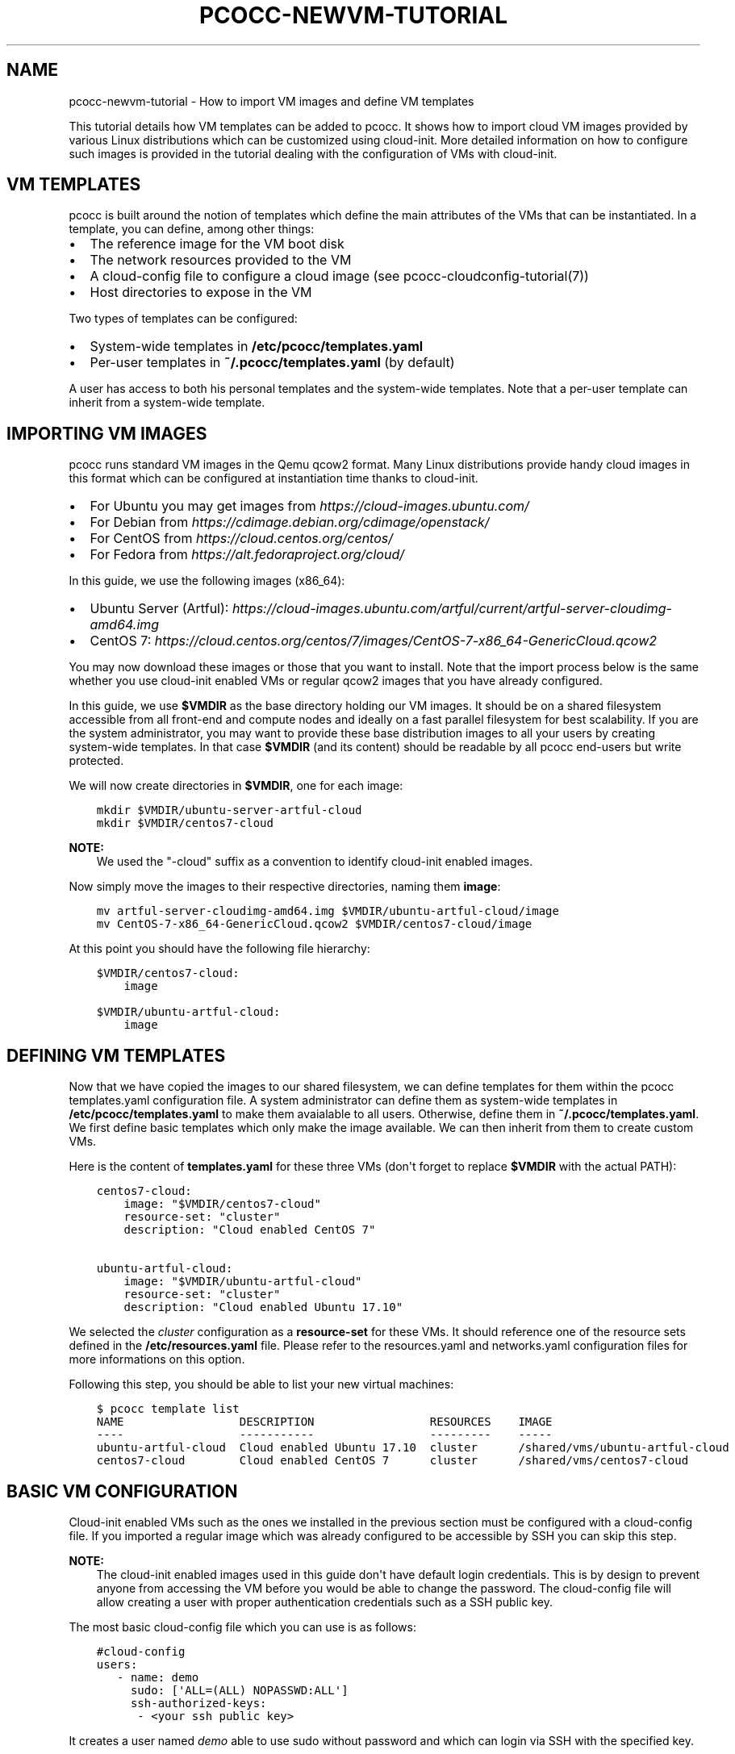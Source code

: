 .\" Man page generated from reStructuredText.
.
.TH "PCOCC-NEWVM-TUTORIAL" "7" "Aug 10, 2017" "0.3.1" "pcocc"
.SH NAME
pcocc-newvm-tutorial \- How to import VM images and define VM templates
.
.nr rst2man-indent-level 0
.
.de1 rstReportMargin
\\$1 \\n[an-margin]
level \\n[rst2man-indent-level]
level margin: \\n[rst2man-indent\\n[rst2man-indent-level]]
-
\\n[rst2man-indent0]
\\n[rst2man-indent1]
\\n[rst2man-indent2]
..
.de1 INDENT
.\" .rstReportMargin pre:
. RS \\$1
. nr rst2man-indent\\n[rst2man-indent-level] \\n[an-margin]
. nr rst2man-indent-level +1
.\" .rstReportMargin post:
..
.de UNINDENT
. RE
.\" indent \\n[an-margin]
.\" old: \\n[rst2man-indent\\n[rst2man-indent-level]]
.nr rst2man-indent-level -1
.\" new: \\n[rst2man-indent\\n[rst2man-indent-level]]
.in \\n[rst2man-indent\\n[rst2man-indent-level]]u
..
.sp
This tutorial details how VM templates can be added to pcocc. It shows how to import cloud VM images provided by various Linux distributions which can be customized using cloud\-init. More detailed information on how to configure such images is provided in the tutorial dealing with the configuration of VMs with cloud\-init\&.
.SH VM TEMPLATES
.sp
pcocc is built around the notion of templates which define the main attributes of the VMs that can be instantiated. In a template, you can define, among other things:
.INDENT 0.0
.IP \(bu 2
The reference image for the VM boot disk
.IP \(bu 2
The network resources provided to the VM
.IP \(bu 2
A cloud\-config file to configure a cloud image (see pcocc\-cloudconfig\-tutorial(7))
.IP \(bu 2
Host directories to expose in the VM
.UNINDENT
.sp
Two types of templates can be configured:
.INDENT 0.0
.IP \(bu 2
System\-wide templates in \fB/etc/pcocc/templates.yaml\fP
.IP \(bu 2
Per\-user templates in \fB~/.pcocc/templates.yaml\fP (by default)
.UNINDENT
.sp
A user has access to both his personal templates and the system\-wide templates. Note that a per\-user template can inherit from a system\-wide template.
.SH IMPORTING VM IMAGES
.sp
pcocc runs standard VM images in the Qemu qcow2 format. Many Linux distributions provide handy cloud images in this format which can be configured at instantiation time thanks to cloud\-init.
.INDENT 0.0
.IP \(bu 2
For Ubuntu you may get images from \fI\%https://cloud\-images.ubuntu.com/\fP
.IP \(bu 2
For Debian from \fI\%https://cdimage.debian.org/cdimage/openstack/\fP
.IP \(bu 2
For CentOS from \fI\%https://cloud.centos.org/centos/\fP
.IP \(bu 2
For Fedora from \fI\%https://alt.fedoraproject.org/cloud/\fP
.UNINDENT
.sp
In this guide, we use the following images (x86_64):
.INDENT 0.0
.IP \(bu 2
Ubuntu Server (Artful): \fI\%https://cloud\-images.ubuntu.com/artful/current/artful\-server\-cloudimg\-amd64.img\fP
.IP \(bu 2
CentOS 7: \fI\%https://cloud.centos.org/centos/7/images/CentOS\-7\-x86_64\-GenericCloud.qcow2\fP
.UNINDENT
.sp
You may now download these images or those that you want to install. Note that the import process below is the same whether you use cloud\-init enabled VMs or regular qcow2 images that you have already configured.
.sp
In this guide, we use \fB$VMDIR\fP as the base directory holding our VM images. It should be on a shared filesystem accessible from all front\-end and compute nodes and ideally on a fast parallel filesystem for best scalability. If you are the system administrator, you may want to provide these base distribution images to all your users by creating system\-wide templates. In that case \fB$VMDIR\fP (and its content) should be readable by all pcocc end\-users but write protected.
.sp
We will now create directories in \fB$VMDIR\fP, one for each image:
.INDENT 0.0
.INDENT 3.5
.sp
.nf
.ft C
mkdir $VMDIR/ubuntu\-server\-artful\-cloud
mkdir $VMDIR/centos7\-cloud
.ft P
.fi
.UNINDENT
.UNINDENT
.sp
\fBNOTE:\fP
.INDENT 0.0
.INDENT 3.5
We used the "\-cloud" suffix as a convention to identify cloud\-init enabled images.
.UNINDENT
.UNINDENT
.sp
Now simply move the images to their respective directories, naming them \fBimage\fP:
.INDENT 0.0
.INDENT 3.5
.sp
.nf
.ft C
mv artful\-server\-cloudimg\-amd64.img $VMDIR/ubuntu\-artful\-cloud/image
mv CentOS\-7\-x86_64\-GenericCloud.qcow2 $VMDIR/centos7\-cloud/image
.ft P
.fi
.UNINDENT
.UNINDENT
.sp
At this point you should have the following file hierarchy:
.INDENT 0.0
.INDENT 3.5
.sp
.nf
.ft C
$VMDIR/centos7\-cloud:
    image

$VMDIR/ubuntu\-artful\-cloud:
    image
.ft P
.fi
.UNINDENT
.UNINDENT
.SH DEFINING VM TEMPLATES
.sp
Now that we have copied the images to our shared filesystem, we can define templates for them within the pcocc templates.yaml configuration file. A system administrator can define them as system\-wide templates in \fB/etc/pcocc/templates.yaml\fP to make them avaialable to all users. Otherwise, define them in \fB~/.pcocc/templates.yaml\fP\&. We first define basic templates which only make the image available. We can then inherit from them to create custom VMs.
.sp
Here is the content of \fBtemplates.yaml\fP for these three VMs (don\(aqt forget to replace \fB$VMDIR\fP with the actual PATH):
.INDENT 0.0
.INDENT 3.5
.sp
.nf
.ft C
centos7\-cloud:
    image: "$VMDIR/centos7\-cloud"
    resource\-set: "cluster"
    description: "Cloud enabled CentOS 7"

ubuntu\-artful\-cloud:
    image: "$VMDIR/ubuntu\-artful\-cloud"
    resource\-set: "cluster"
    description: "Cloud enabled Ubuntu 17.10"
.ft P
.fi
.UNINDENT
.UNINDENT
.sp
We selected the \fIcluster\fP configuration as a \fBresource\-set\fP for these VMs. It should reference one of the resource sets defined in the \fB/etc/resources.yaml\fP file. Please refer to the resources.yaml and networks.yaml configuration files for more informations on this option.
.sp
Following this step, you should be able to list your new virtual machines:
.INDENT 0.0
.INDENT 3.5
.sp
.nf
.ft C
$ pcocc template list
NAME                 DESCRIPTION                 RESOURCES    IMAGE
\-\-\-\-                 \-\-\-\-\-\-\-\-\-\-\-                 \-\-\-\-\-\-\-\-\-    \-\-\-\-\-
ubuntu\-artful\-cloud  Cloud enabled Ubuntu 17.10  cluster      /shared/vms/ubuntu\-artful\-cloud
centos7\-cloud        Cloud enabled CentOS 7      cluster      /shared/vms/centos7\-cloud
.ft P
.fi
.UNINDENT
.UNINDENT
.SH BASIC VM CONFIGURATION
.sp
Cloud\-init enabled VMs such as the ones we installed in the previous section must be configured with a cloud\-config file. If you imported a regular image which was already configured to be accessible by SSH you can skip this step.
.sp
\fBNOTE:\fP
.INDENT 0.0
.INDENT 3.5
The cloud\-init enabled images used in this guide don\(aqt have default login credentials. This is by design to prevent anyone from accessing the VM before you would be able to change the password. The cloud\-config file will allow creating a user with proper authentication credentials such as a SSH public key.
.UNINDENT
.UNINDENT
.sp
The most basic cloud\-config file which you can use is as follows:
.INDENT 0.0
.INDENT 3.5
.sp
.nf
.ft C
#cloud\-config
users:
   \- name: demo
     sudo: [\(aqALL=(ALL) NOPASSWD:ALL\(aq]
     ssh\-authorized\-keys:
      \- <your ssh public key>
.ft P
.fi
.UNINDENT
.UNINDENT
.sp
It creates a user named \fIdemo\fP able to use sudo without password and which can login via SSH with the specified key.
.sp
\fBWARNING:\fP
.INDENT 0.0
.INDENT 3.5
Please note that indentation levels are significant in YAML and that tabs are not allowed. If you run into trouble you can use a validator at \fI\%https://coreos.com/validate/\fP\&.
.UNINDENT
.UNINDENT
.sp
For a simple cluster, we don\(aqt want to deploy a DHCP or DNS server to manage addresses on the private network. Instead, we define an \fB/etc/hosts\fP file and use a simple script which configures the Ethernet interface on the private Ethernet network with an IP derived on from the interface\(aqs MAC address. Append the following to your cloud\-config file:
.INDENT 0.0
.INDENT 3.5
.sp
.nf
.ft C
write_files:
  \- path: /sbin/ifup\-local
    permissions: \(aq0755\(aq
    content: |
      #!/bin/bash
      VM_ID0=$(printf "%d\en" 0x$(cat /sys/class/net/eth1/address | cut \-d : \-f 6))
      VM_ID1=$(printf "%d\en" 0x$(cat /sys/class/net/eth1/address | cut \-d : \-f 5))
      VM_ID=$(( 256 * $VM_ID1 + $VM_ID0 ))
      BYTE0=$((  $VM_ID / 255 ))
      BYTE1=$(( ( $VM_ID % 255 ) + 1 ))

      ifconfig eth1 "10.252.${BYTE0}.${BYTE1}/16" mtu 1450
      hostname vm"${VM_ID}"

   \- path: /etc/hosts
     permissions: \(aq0644\(aq
     content: |
       #Host file
       127.0.0.1   localhost localhost.localdomain

       10.252.0.1 vm0
       10.252.0.2 vm1
       10.252.0.3 vm2
       10.252.0.4 vm3
       10.252.0.5 vm4
       10.252.0.6 vm5
       10.252.0.7 vm6
       10.252.0.8 vm7
       10.252.0.9 vm8
.ft P
.fi
.UNINDENT
.UNINDENT
.sp
\fBNOTE:\fP
.INDENT 0.0
.INDENT 3.5
The MTU is set to 1450 compared to 1500 on the host network to account for encapsulation headers. More entries in /etc/hosts could be defined to account for more VMs.
.UNINDENT
.UNINDENT
.sp
Moreover, we we will also install the Qemu guest agent in our VMs. The Qemu guest agent is a daemon running in VMs allowing to interact with the guest in a network indepenant and OSagnostic fashion. pcocc makes use of this agent when it is available, most notably to freeze guest filesystems and obtain consistent snapshots when using the ref:\fIpcocc\-save(1)<save>\fP command. We also make sure that the eth1 interface (corresponding to the private network) is up. Append the following content to your cloud\-config file:
.INDENT 0.0
.INDENT 3.5
.sp
.nf
.ft C
packages:
    \- qemu\-guest\-agent

runcmd:
    # Make sure that the service is up on all distros
    \- systemctl start qemu\-guest\-agent
    \- ifup eth1
.ft P
.fi
.UNINDENT
.UNINDENT
.sp
To pass this cloud\-config file to our VMs, we can specialize the generic templates. As a regular user you can then add the fllowing content to the \fB~/.pcocc/templates.yaml\fP configuration file:
.INDENT 0.0
.INDENT 3.5
.sp
.nf
.ft C
mycentos:
    inherits: centos7\-cloud
    user\-data: ~/my\-cloud\-config
    description: "Custom CentOS 7"

myubuntu:
    inherits: ubuntu\-artful\-cloud
    user\-data: ~/my\-cloud\-config
    description: "Custom Ubuntu"
.ft P
.fi
.UNINDENT
.UNINDENT
.sp
\fBNOTE:\fP
.INDENT 0.0
.INDENT 3.5
This configuration file assumes that you saved the previous cloud\-config file as \fB~/my\-cloud\-config\fP in your home directory. Please adapt the path to what you have used.
.UNINDENT
.UNINDENT
.SH LAUNCHING A VIRTUAL CLUSTER
.sp
We can now instantiate VMs:
.INDENT 0.0
.INDENT 3.5
.sp
.nf
.ft C
pcocc alloc \-c2 mycentos:3,myubuntu:1
.ft P
.fi
.UNINDENT
.UNINDENT
.sp
Using this command, you will launch four VMs with two cores each:
.INDENT 0.0
.IP \(bu 2
three \fImycentos\fP
.IP \(bu 2
one \fImyubuntu\fP
.UNINDENT
.sp
VMs are numbered in order so they will be as as follows:
.TS
center;
|l|l|.
_
T{
ID
T}	T{
Type
T}
_
T{
vm0
T}	T{
CentOS (1)
T}
_
T{
vm1
T}	T{
CentOS (2)
T}
_
T{
vm2
T}	T{
CentOS (3)
T}
_
T{
vm3
T}	T{
Ubuntu (1)
T}
_
.TE
.sp
The pcocc alloc command puts you in a subshell which controls your allocation. If you exit this shell, your virtual cluster will be terminated and the temporary disks of the VMs will be destroyed.
.sp
If you used the cloud\-config file described in the previous steps, you now should be able to login as the demo user (this assumes your default SSH private key matches the public key you specified in the cloud\-config file, otherwise, specify the correct private key with the \fI\-i\fP option)
.INDENT 0.0
.INDENT 3.5
.sp
.nf
.ft C
pcocc ssh vm0 \-l demo
.ft P
.fi
.UNINDENT
.UNINDENT
.sp
You should be logged into one of the CentOS VM:
.INDENT 0.0
.INDENT 3.5
.sp
.nf
.ft C
[demo@vm0 ~]$ cat /etc/redhat\-release
CentOS Linux release 7.3.1611 (Core)
.ft P
.fi
.UNINDENT
.UNINDENT
.sp
Note that, since you are in the aforementioned subshell, pcocc commands such as \fIpcocc ssh\fP automatically target the current virtual cluster, but you can  target a specific cluster by jobid/jobname from any shell using the \-j/\-J pcocc options.
.sp
To reach the Ubuntu VM:
.INDENT 0.0
.INDENT 3.5
.sp
.nf
.ft C
pcocc ssh vm3 \-l demo

$ cat /etc/lsb\-release
DISTRIB_ID=Ubuntu
DISTRIB_RELEASE=17.10
DISTRIB_CODENAME=artful
DISTRIB_DESCRIPTION="Ubuntu Artful Aardvark (development branch)"
.ft P
.fi
.UNINDENT
.UNINDENT
.sp
You can connect to the serial consoles using the following command:
.INDENT 0.0
.INDENT 3.5
.sp
.nf
.ft C
pcocc console vm1
.ft P
.fi
.UNINDENT
.UNINDENT
.sp
\fBNOTE:\fP
.INDENT 0.0
.INDENT 3.5
Hit CTRL+C three times to leave the serial console.
.UNINDENT
.UNINDENT
.sp
You can also look back at the serial console log with:
.INDENT 0.0
.INDENT 3.5
.sp
.nf
.ft C
pcocc console \-l
.ft P
.fi
.UNINDENT
.UNINDENT
.sp
\fBNOTE:\fP
.INDENT 0.0
.INDENT 3.5
The console is very helpful to follow the VM boot and cloud\-init progress. Installing packages can take some time and in this example, the Qemu guest agent will only be available once the configuration process is complete. If you run into any issue, check the serial console log for error messages and make sure your YAML syntax is correct.
.UNINDENT
.UNINDENT
.SH SAVING VM IMAGES
.sp
Instead of configuring your VM with cloud\-init each time you instantiate them, you may want to create template from pre\-configured images that already contain the necessary packages, configuration files, user defintions etc. pcocc allows you to create new images from a running VM with the ref:\fIpcocc\-save(1)<save>\fP command.
.SH AUTHOR
François Diakhaté
.SH COPYRIGHT
2017
.\" Generated by docutils manpage writer.
.

